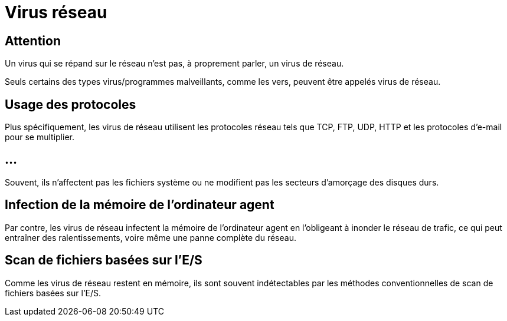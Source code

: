 = Virus réseau

== Attention

Un virus qui se répand sur le réseau n'est pas, à proprement parler, un virus de réseau. 

Seuls certains des types virus/programmes malveillants, comme les vers, peuvent être appelés virus de réseau. 

== Usage des protocoles

Plus spécifiquement, les virus de réseau utilisent les protocoles réseau tels que TCP, FTP, UDP, HTTP et les protocoles d'e-mail pour se multiplier. 

== ...

Souvent, ils n'affectent pas les fichiers système ou ne modifient pas les secteurs d'amorçage des disques durs. 

== Infection de la mémoire de l'ordinateur agent

Par contre, les virus de réseau infectent la mémoire de l'ordinateur agent en l'obligeant à inonder le réseau de trafic, ce qui peut entraîner des ralentissements, voire même une panne complète du réseau. 

==  Scan de fichiers basées sur l'E/S

Comme les virus de réseau restent en mémoire, ils sont souvent indétectables par les méthodes conventionnelles de scan de fichiers basées sur l'E/S.
